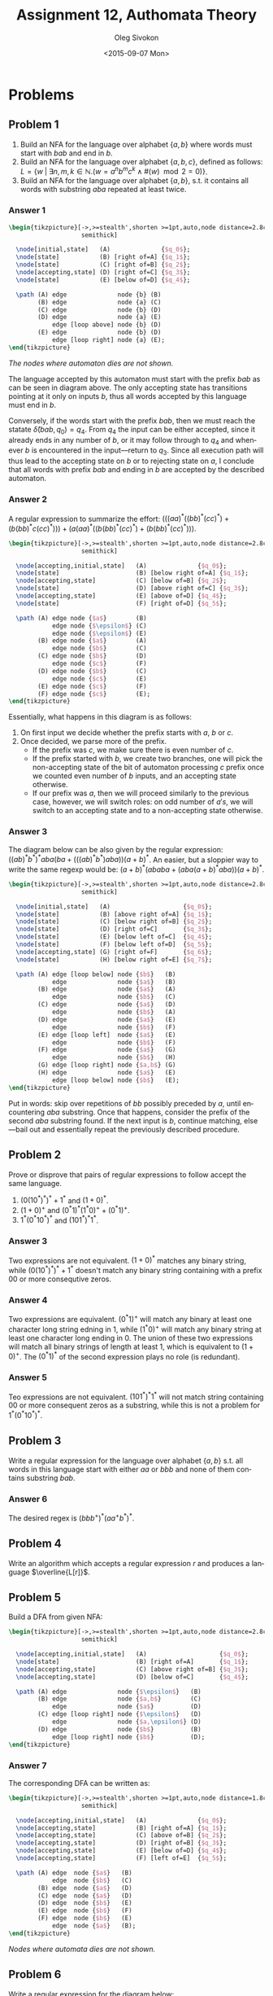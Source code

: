 # -*- fill-column: 80; org-confirm-babel-evaluate: nil -*-

#+TITLE:     Assignment 12, Authomata Theory
#+AUTHOR:    Oleg Sivokon
#+EMAIL:     olegsivokon@gmail.com
#+DATE:      <2015-09-07 Mon>
#+DESCRIPTION: Second assignment in the course 20440 Automata and Formal Languages
#+KEYWORDS: Automata Theory, Formal Languages, Assignment
#+LANGUAGE: en
#+LaTeX_CLASS: article
#+LATEX_HEADER: \usepackage{commath}
#+LATEX_HEADER: \usepackage{pgf}
#+LATEX_HEADER: \usepackage{tikz}
#+LATEX_HEADER: \usetikzlibrary{shapes,backgrounds}
#+LATEX_HEADER: \usepackage{marginnote}
#+LATEX_HEADER: \usepackage{listings}
#+LATEX_HEADER: \usepackage{enumerate}
#+LATEX_HEADER: \usepackage{algpseudocode}
#+LATEX_HEADER: \usepackage{algorithm}
#+LATEX_HEADER: \usepackage{mathtools}
#+LATEX_HEADER: \usepackage{pldoc}
#+LATEX_HEADER: \usetikzlibrary{arrows,automata}
#+LATEX_HEADER: \setlength{\parskip}{16pt plus 2pt minus 2pt}
#+LATEX_HEADER: \renewcommand{\arraystretch}{1.6}
#+LATEX_HEADER: \DeclareMathOperator{\Neg}{Neg}

#+BEGIN_SRC emacs-lisp :exports none
  (setq org-latex-pdf-process
          '("latexmk -pdflatex='pdflatex -shell-escape -interaction nonstopmode' -pdf -f %f")
          org-latex-listings t
          org-src-fontify-natively t
          org-latex-custom-lang-environments '((maxima "maxima"))
          org-listings-escape-inside '("(*@" . "@*)")
          org-babel-latex-htlatex "htlatex")
  (defmacro by-backend (&rest body)
      `(cl-case (when (boundp 'backend) (org-export-backend-name backend))
         ,@body))
#+END_SRC

#+RESULTS:
: by-backend

#+BEGIN_LATEX
\definecolor{codebg}{rgb}{0.96,0.99,0.8}
\definecolor{codestr}{rgb}{0.46,0.09,0.2}
\lstset{%
  backgroundcolor=\color{codebg},
  basicstyle=\ttfamily\scriptsize,
  breakatwhitespace=false,
  breaklines=false,
  captionpos=b,
  framexleftmargin=10pt,
  xleftmargin=10pt,
  framerule=0pt,
  frame=tb,
  keepspaces=true,
  keywordstyle=\color{blue},
  showspaces=false,
  showstringspaces=false,
  showtabs=false,
  stringstyle=\color{codestr},
  tabsize=2
}
\lstnewenvironment{maxima}{%
  \lstset{%
    backgroundcolor=\color{codebg},
    escapeinside={(*@}{@*)},
    aboveskip=20pt,
    captionpos=b,
    label=,
    caption=,
    showstringspaces=false,
    frame=single,
    framerule=0pt,
    basicstyle=\ttfamily\scriptsize,
    columns=fixed}}{}
}
\makeatletter
\newcommand{\verbatimfont}[1]{\renewcommand{\verbatim@font}{\ttfamily#1}}
\makeatother
\verbatimfont{\small}%
\clearpage
#+END_LATEX

* Problems

** Problem 1
   1. Build an NFA for the language over alphabet $\{a,b\}$ where words must
      start with $bab$ and end in $b$.
   2. Build an NFA for the language over alphabet $\{a,b,c\}$, defined as
      follows: $L = \{w \;|\; \exists n,m,k \in \mathbb{N}.(w = a^nb^mc^k \land
      \#(w) \mod 2 = 0)\}$.
   3. Build an NFA for the language over alphabet $\{a,b\}$, s.t. it contains
      all words with substring $aba$ repeated at least twice.

*** Answer 1
    #+HEADER: :exports results
    #+HEADER: :results (by-backend (pdf "latex") (t "raw"))
    #+BEGIN_SRC latex
      \begin{tikzpicture}[->,>=stealth',shorten >=1pt,auto,node distance=2.8cm,
                          semithick]

        \node[initial,state]   (A)              {$q_0$};
        \node[state]           (B) [right of=A] {$q_1$};
        \node[state]           (C) [right of=B] {$q_2$};
        \node[accepting,state] (D) [right of=C] {$q_3$};
        \node[state]           (E) [below of=D] {$q_4$};

        \path (A) edge              node {b} (B)
              (B) edge              node {a} (C)
              (C) edge              node {b} (D)
              (D) edge              node {a} (E)
                  edge [loop above] node {b} (D)
              (E) edge              node {b} (D)
                  edge [loop right] node {a} (E);
      \end{tikzpicture}
    #+END_SRC

    /The nodes where automaton dies are not shown./

    The language accepted by this automaton must start with the prefix $bab$ as
    can be seen in diagram above.  The only accepting state has transitions
    pointing at it only on inputs $b$, thus all words accepted by this language
    must end in $b$.

    Conversely, if the words start with the prefix $bab$, then we must reach the
    statate $\hat{\delta}(bab, q_0) = q_4$.  From $q_4$ the input can be either
    accepted, since it already ends in any number of $b$, or it may follow
    through to $q_4$ and whenever $b$ is encountered in the input---return to
    $q_3$.  Since all execution path will thus lead to the accepting state on
    $b$ or to rejecting state on $a$, I conclude that all words with prefix $bab$
    and ending in $b$ are accepted by the described automaton.

*** Answer 2
    A regular expression to summarize the effort: $(((aa)^*((bb)^*(cc)^*) +
    (b(bb)^*c(cc)^*))) + (a(aa)^*((b(bb)^*(cc)^*) + (b(bb)^*(cc)^*)))$.

    #+HEADER: :exports results
    #+HEADER: :results (by-backend (pdf "latex") (t "raw"))
    #+BEGIN_SRC latex
      \begin{tikzpicture}[->,>=stealth',shorten >=1pt,auto,node distance=2.8cm,
                          semithick]

        \node[accepting,initial,state]   (A)              {$q_0$};
        \node[state]                     (B) [below right of=A] {$q_1$};
        \node[accepting,state]           (C) [below of=B] {$q_2$};
        \node[state]                     (D) [above right of=C] {$q_3$};
        \node[accepting,state]           (E) [above of=D] {$q_4$};
        \node[state]                     (F) [right of=D] {$q_5$};

        \path (A) edge node {$a$}        (B)
                  edge node {$\epsilon$} (C)
                  edge node {$\epsilon$} (E)
              (B) edge node {$a$}        (A)
                  edge node {$b$}        (C)
              (C) edge node {$b$}        (D)
                  edge node {$c$}        (F)
              (D) edge node {$b$}        (C)
                  edge node {$c$}        (E)
              (E) edge node {$c$}        (F)
              (F) edge node {$c$}        (E);
      \end{tikzpicture}
    #+END_SRC

    Essentially, what happens in this diagram is as follows:
    1. On first input we decide whether the prefix starts with $a$, $b$ or $c$.
    2. Once decided, we parse more of the prefix.
       + If the prefix was $c$, we make sure there is even number of $c$.
       + If the prefix started with $b$, we create two branches, one will pick
         the non-accepting state of the bit of automaton processing $c$ prefix
         once we counted even number of $b$ inputs, and an accepting state
         otherwise.
       + If our prefix was $a$, then we will proceed similarly to the previous
         case, however, we will switch roles: on odd number of $a's$, we will
         switch to an accepting state and to a non-accepting state otherwise.

*** Answer 3
    The diagram below can be also given by the regular expression:
    $((ab)^*b^*)^*aba(ba + (((ab)^*b^*)aba))(a + b)^*$.  An easier, but a
    sloppier way to write the same regexp would be:
    $(a + b)^*(ababa + (aba(a + b)^*aba))(a + b)^*$.
    
    #+HEADER: :exports results
    #+HEADER: :results (by-backend (pdf "latex") (t "raw"))
    #+BEGIN_SRC latex
      \begin{tikzpicture}[->,>=stealth',shorten >=1pt,auto,node distance=2.8cm,
                          semithick]

        \node[initial,state]   (A)                    {$q_0$};
        \node[state]           (B) [above right of=A] {$q_1$};
        \node[state]           (C) [below right of=B] {$q_2$};
        \node[state]           (D) [right of=C]       {$q_3$};
        \node[state]           (E) [below left of=C]  {$q_4$};
        \node[state]           (F) [below left of=D]  {$q_5$};
        \node[accepting,state] (G) [right of=F]       {$q_6$};
        \node[state]           (H) [below right of=E] {$q_7$};

        \path (A) edge [loop below] node {$b$}   (B)
                  edge              node {$a$}   (B)
              (B) edge              node {$a$}   (A)
                  edge              node {$b$}   (C)
              (C) edge              node {$a$}   (D)
                  edge              node {$b$}   (A)
              (D) edge              node {$a$}   (E)
                  edge              node {$b$}   (F)
              (E) edge [loop left]  node {$a$}   (E)
                  edge              node {$b$}   (F)
              (F) edge              node {$a$}   (G)
                  edge              node {$b$}   (H)
              (G) edge [loop right] node {$a,b$} (G)
              (H) edge              node {$a$}   (E)
                  edge [loop below] node {$b$}   (E);
      \end{tikzpicture}
    #+END_SRC

    Put in words: skip over repetitions of $bb$ possibly preceded by $a$, until
    encountering $aba$ substring.  Once that happens, consider the prefix of the
    second $aba$ substring found.  If the next input is $b$, continue matching,
    else---bail out and essentially repeat the previously described procedure.

** Problem 2
   Prove or disprove that pairs of regular expressions to follow accept the same
   language.
   1. $(0(10^*)^*)^*+1^*$ and $(1+0)^*$.
   2. $(1+0)^+$ and $(0^*1)^*(1^*0)^++(0^*1)^+$.
   3. $1^*(0^*10^*)^*$ and $(101^*)^*1^*$.

*** Answer 3
    Two expressions are not equivalent.  $(1+0)^*$ matches any binary string,
    while $(0(10^*)^*)^*+1^*$ doesn't match any binary string containing with a
    prefix 00 or more consequtive zeros.

*** Answer 4
    Two expressions are equivalent.  $(0^*1)^+$ will match any binary at least
    one character long string edning in 1, while $(1^*0)^+$ will match any
    binary string at least one character long ending in 0.  The union of these
    two expressions will match all binary strings of length at least 1, which is
    equivalent to $(1+0)^+$.  The $(0^*1)^*$ of the second expression plays no
    role (is redundant).

*** Answer 5
    Teo expressions are not equivalent.  $(101^*)^*1^*$ will not match string
    containing 00 or more consequent zeros as a substring, while this is not a
    problem for $1^*(0^*10^*)^*$.
    
** Problem 3
   Write a regular expression for the language over alphabet $\{a,b\}$ s.t. all
   words in this language start with either $aa$ or $bbb$ and none of them
   contains substring $bab$.

*** Answer 6
    The desired regex is $(bbb^+)^*(aa^+b^*)^*$.

** Problem 4
   Write an algorithm which accepts a regular expression $r$ and produces a
   language $\overline{L[r]}$.

** Problem 5
   Build a DFA from given NFA:

   #+HEADER: :exports results
   #+HEADER: :results (by-backend (pdf "latex") (t "raw"))
   #+BEGIN_SRC latex
     \begin{tikzpicture}[->,>=stealth',shorten >=1pt,auto,node distance=2.8cm,
                         semithick]

       \node[accepting,initial,state]   (A)                    {$q_0$};
       \node[state]                     (B) [right of=A]       {$q_1$};
       \node[accepting,state]           (C) [above right of=B] {$q_3$};
       \node[accepting,state]           (D) [below of=C]       {$q_4$};

       \path (A) edge              node {$\epsilon$}   (B)
             (B) edge              node {$a,b$}        (C)
                 edge              node {$a$}          (D)
             (C) edge [loop right] node {$\epsilon$}   (D)
                 edge              node {$a,\epsilon$} (D)
             (D) edge              node {$b$}          (B)
                 edge [loop right] node {$b$}          (D);
     \end{tikzpicture}
   #+END_SRC

*** Answer 7
    The corresponding DFA can be written as:

    #+HEADER: :exports results
    #+HEADER: :results (by-backend (pdf "latex") (t "raw"))
    #+BEGIN_SRC latex
      \begin{tikzpicture}[->,>=stealth',shorten >=1pt,auto,node distance=1.8cm,
                          semithick]

        \node[accepting,initial,state]   (A)              {$q_0$};
        \node[accepting,state]           (B) [right of=A] {$q_1$};
        \node[accepting,state]           (C) [above of=B] {$q_2$};
        \node[accepting,state]           (D) [right of=B] {$q_3$};
        \node[accepting,state]           (E) [below of=D] {$q_4$};
        \node[accepting,state]           (F) [left of=E]  {$q_5$};

        \path (A) edge  node {$a$}   (B)
                  edge  node {$b$}   (C)
              (B) edge  node {$a$}   (D)
              (C) edge  node {$a$}   (D)
              (D) edge  node {$b$}   (E)
              (E) edge  node {$b$}   (F)
              (F) edge  node {$b$}   (E)
                  edge  node {$a$}   (B);
      \end{tikzpicture}
    #+END_SRC

    /Nodes where automata dies are not shown./

** Problem 6
   Write a regular expression for the diagram below:
   
   #+HEADER: :exports results
   #+HEADER: :results (by-backend (pdf "latex") (t "raw"))
   #+BEGIN_SRC latex
     \begin{tikzpicture}[->,>=stealth',shorten >=1pt,auto,node distance=2.8cm,
                         semithick]

       \node[accepting,initial,state]   (A)              {$q_0$};
       \node[state]                     (B) [right of=A] {$q_1$};
       \node[accepting,state]           (C) [right of=B] {$q_3$};

       \path (A) edge              node {$b$}   (B)
             (B) edge              node {$a,b$} (C)
             (C) edge [loop above] node {$b$}   (D)
                 edge              node {$a$}   (B);
     \end{tikzpicture}
   #+END_SRC

   /Nodes where the automata dies are not shown./

*** Answer 8
    The regular expression for the diagram above: $\epsilon + b((a + b)b^*)^+$.

** Problem 7
   Given regular expression $r$ and $L$, a language over $\Sigma$ which
   designates regular expression $r\Sigma^*$.  Prove that unless $L = \Sigma^*$
   and $L = \emptyset$, there doesn't exist a regular expression $s$ s.t.
   $s\Sigma^*$ designates $\overline{L}$.
* Appendix A
  #+BEGIN_LaTeX
  \input{automata-doc.tex}
  #+END_LaTeX
